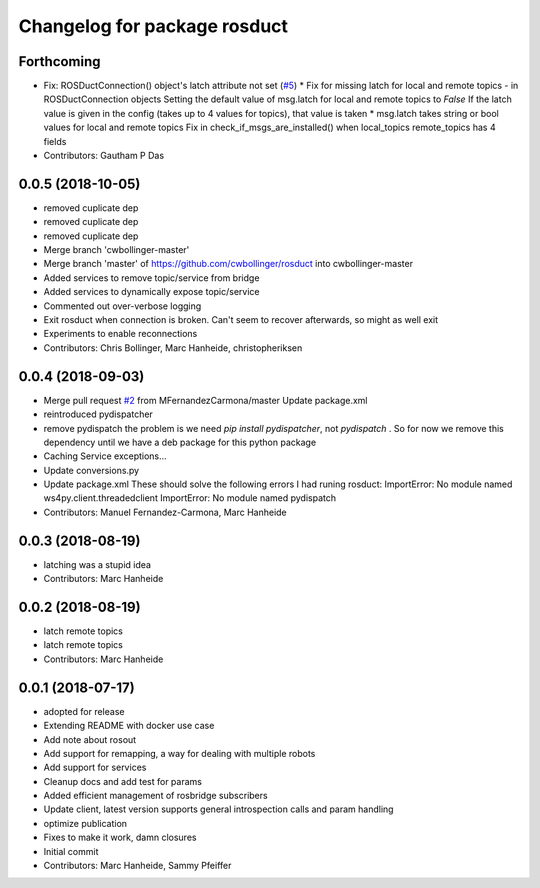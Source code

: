 ^^^^^^^^^^^^^^^^^^^^^^^^^^^^^
Changelog for package rosduct
^^^^^^^^^^^^^^^^^^^^^^^^^^^^^

Forthcoming
-----------
* Fix: ROSDuctConnection() object's latch attribute not set (`#5 <https://github.com/LCAS/rosduct/issues/5>`_)
  * Fix for missing latch for local and remote topics - in ROSDuctConnection objects
  Setting the default value of msg.latch for local and remote topics to `False`
  If the latch value is given in the config (takes up to 4 values for topics), that value is taken
  * msg.latch takes string or bool values for local and remote topics
  Fix in check_if_msgs_are_installed() when local_topics remote_topics has 4 fields
* Contributors: Gautham P Das

0.0.5 (2018-10-05)
------------------
* removed cuplicate dep
* removed cuplicate dep
* removed cuplicate dep
* Merge branch 'cwbollinger-master'
* Merge branch 'master' of https://github.com/cwbollinger/rosduct into cwbollinger-master
* Added services to remove topic/service from bridge
* Added services to dynamically expose topic/service
* Commented out over-verbose logging
* Exit rosduct when connection is broken.
  Can't seem to recover afterwards, so might as well exit
* Experiments to enable reconnections
* Contributors: Chris Bollinger, Marc Hanheide, christopheriksen

0.0.4 (2018-09-03)
------------------
* Merge pull request `#2 <https://github.com/LCAS/rosduct/issues/2>`_ from MFernandezCarmona/master
  Update package.xml
* reintroduced pydispatcher
* remove pydispatch
  the problem is we need `pip install pydispatcher`, not `pydispatch` . So for now we remove this dependency until we have a deb package for this python package
* Caching Service exceptions...
* Update conversions.py
* Update package.xml
  These should solve the following errors I had runing rosduct:
  ImportError: No module named ws4py.client.threadedclient
  ImportError: No module named pydispatch
* Contributors: Manuel Fernandez-Carmona, Marc Hanheide

0.0.3 (2018-08-19)
------------------
* latching was a stupid idea
* Contributors: Marc Hanheide

0.0.2 (2018-08-19)
------------------
* latch remote topics
* latch remote topics
* Contributors: Marc Hanheide

0.0.1 (2018-07-17)
------------------
* adopted for release
* Extending README with docker use case
* Add note about rosout
* Add support for remapping, a way for dealing with multiple robots
* Add support for services
* Cleanup docs and add test for params
* Added efficient management of rosbridge subscribers
* Update client, latest version supports general introspection calls and param handling
* optimize publication
* Fixes to make it work, damn closures
* Initial commit
* Contributors: Marc Hanheide, Sammy Pfeiffer
